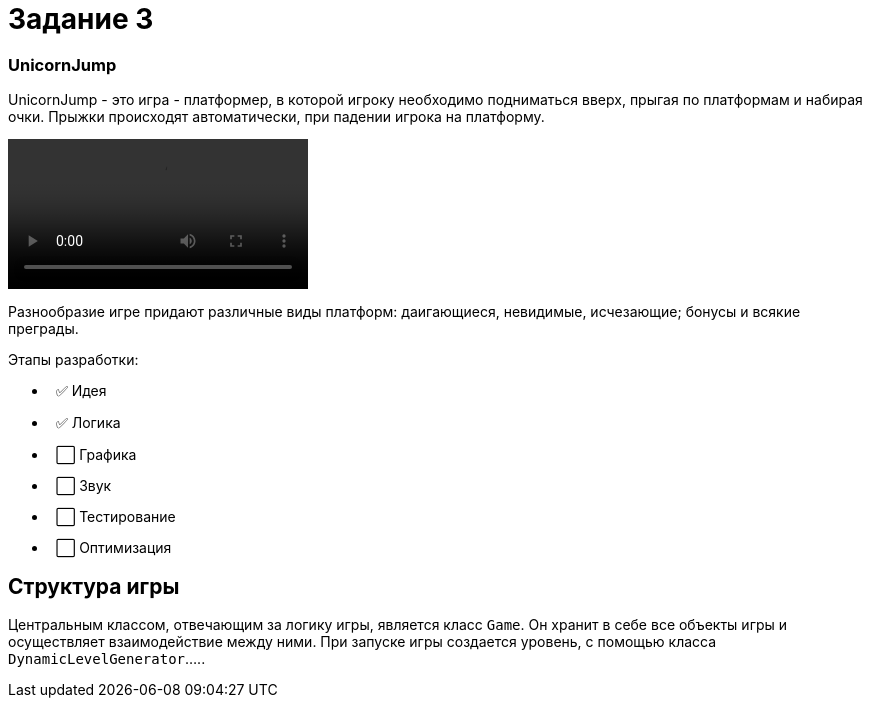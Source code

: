 = Задание 3

=== UnicornJump ===

UnicornJump - это игра - платформер, в которой игроку необходимо подниматься вверх, прыгая по платформам
и набирая очки. Прыжки происходят автоматически, при падении игрока на платформу.

video::about.mp4[]

Разнообразие игре придают различные виды платформ: даигающиеся, невидимые, исчезающие; бонусы и всякие преграды.

Этапы разработки:

*   ✅ Идея          
*   ✅ Логика       
*   ⬜️ Графика
*   ⬜️ Звук
*   ⬜️ Тестирование
*   ⬜️ Оптимизация

== Структура игры

Центральным классом, отвечающим за логику игры, является класс `Game`. Он
хранит в себе все объекты игры и осуществляет взаимодействие между ними.
При запуске игры создается уровень, с помощью класса `DynamicLevelGenerator`.....

